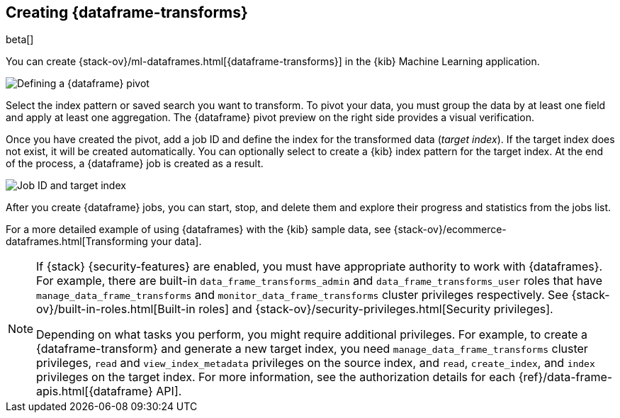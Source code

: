 [role="xpack"]
[[creating-df-kib]]
== Creating {dataframe-transforms}

beta[]

You can create {stack-ov}/ml-dataframes.html[{dataframe-transforms}] in the 
{kib} Machine Learning application.

[role="screenshot"]
image::user/ml/images/ml-definepivot.jpg["Defining a {dataframe} pivot"]

Select the index pattern or saved search you want to transform. To pivot your 
data, you must group the data by at least one field and apply at least one 
aggregation. The {dataframe} pivot preview on the right side provides a visual 
verification.

Once you have created the pivot, add a job ID and define the index for the 
transformed data (_target index_). If the target index does not exist, it will be 
created automatically. You can optionally select to create a {kib} index pattern 
for the target index. At the end of the process, a {dataframe} job is created as 
a result. 

[role="screenshot"]
image::user/ml/images/ml-jobid.jpg["Job ID and target index"]

After you create {dataframe} jobs, you can start, stop, and delete them 
and explore their progress and statistics from the jobs list.

For a more detailed example of using {dataframes} with the {kib} sample data,
see {stack-ov}/ecommerce-dataframes.html[Transforming your data].

[NOTE]
===============================
If {stack} {security-features} are enabled, you must have appropriate authority
to work with {dataframes}. For example, there are built-in
`data_frame_transforms_admin` and `data_frame_transforms_user` roles that have
`manage_data_frame_transforms` and `monitor_data_frame_transforms` cluster
privileges respectively. See
{stack-ov}/built-in-roles.html[Built-in roles] and
{stack-ov}/security-privileges.html[Security privileges].

Depending on what tasks you perform, you might require additional privileges.
For example, to create a {dataframe-transform} and generate a new target index,
you need `manage_data_frame_transforms` cluster privileges, `read` and
`view_index_metadata` privileges on the source index, and `read`, `create_index`,
and `index` privileges on the target index. For more information, see the
authorization details for each {ref}/data-frame-apis.html[{dataframe} API].

===============================